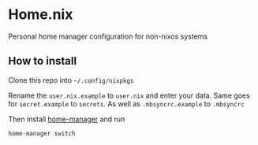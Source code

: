 * Home.nix
Personal home manager configuration for non-nixos systems

** How to install
Clone this repo into =~/.config/nixpkgs=

Rename the =user.nix.example= to =user.nix= and enter your data.
Same goes for =secret.example= to =secrets=.
As well as =.mbsyncrc.example= to =.mbsyncrc=

Then install [[https://github.com/nix-community/home-manager][home-manager]] and run

#+begin_src sh
home-manager switch
#+end_src

